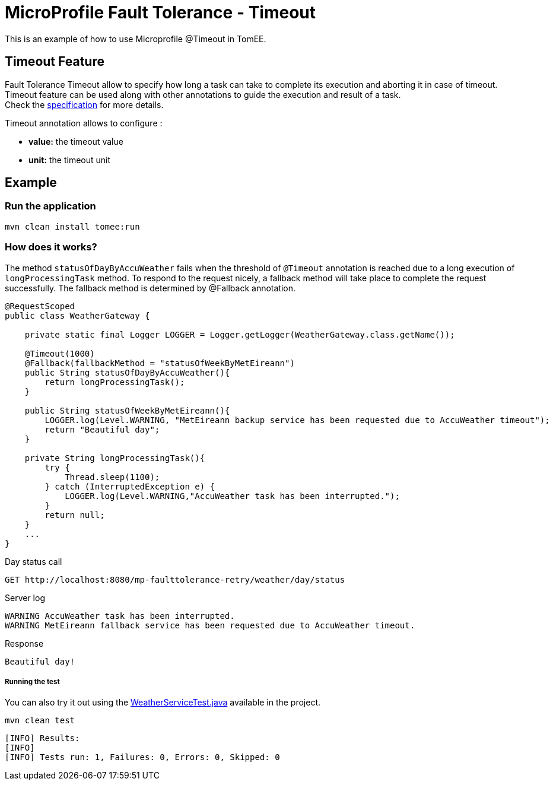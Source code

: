 = MicroProfile Fault Tolerance - Timeout
:index-group: MicroProfile
:jbake-type: page
:jbake-status: published

This is an example of how to use Microprofile @Timeout in TomEE.

[discrete]
== Timeout Feature

Fault Tolerance Timeout allow to specify how long a task can take to complete its execution and aborting it
in case of timeout. Timeout feature can be used along with other annotations to guide the execution and result of a task. +
Check the
https://download.eclipse.org/microprofile/microprofile-fault-tolerance-1.1/microprofile-fault-tolerance-spec.html#_timeout_usage[specification]
for more details.

Timeout annotation allows to configure :

* *value:* the timeout value
* *unit:* the timeout unit

[discrete]
== Example

[discrete]
=== Run the application

[source,text]
----
mvn clean install tomee:run
----

[discrete]
=== How does it works?

The method `statusOfDayByAccuWeather` fails when the threshold of `@Timeout` annotation is reached due to a long execution of
`longProcessingTask` method. To respond to the request nicely, a fallback method will take place to complete the request
successfully. The fallback method is determined by @Fallback annotation.

[source,java]
----
@RequestScoped
public class WeatherGateway {

    private static final Logger LOGGER = Logger.getLogger(WeatherGateway.class.getName());

    @Timeout(1000)
    @Fallback(fallbackMethod = "statusOfWeekByMetEireann")
    public String statusOfDayByAccuWeather(){
        return longProcessingTask();
    }

    public String statusOfWeekByMetEireann(){
        LOGGER.log(Level.WARNING, "MetEireann backup service has been requested due to AccuWeather timeout");
        return "Beautiful day";
    }

    private String longProcessingTask(){
        try {
            Thread.sleep(1100);
        } catch (InterruptedException e) {
            LOGGER.log(Level.WARNING,"AccuWeather task has been interrupted.");
        }
        return null;
    }
    ...
}
----

Day status call

....
GET http://localhost:8080/mp-faulttolerance-retry/weather/day/status
....

Server log

[source,text]
----
WARNING AccuWeather task has been interrupted.
WARNING MetEireann fallback service has been requested due to AccuWeather timeout.
----

Response

[source,text]
----
Beautiful day!
----

[discrete]
===== Running the test

You can also try it out using the
link:src/test/java/org/superbiz/rest/WeatherServiceTest.java[WeatherServiceTest.java]
available in the project.

[source,text]
----
mvn clean test
----

----
[INFO] Results:
[INFO] 
[INFO] Tests run: 1, Failures: 0, Errors: 0, Skipped: 0
----
